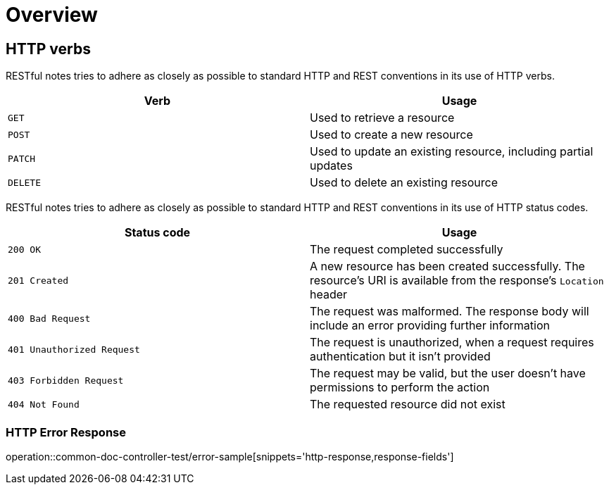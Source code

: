 [[overview]]
= Overview

[[overview-http-verbs]]
== HTTP verbs

RESTful notes tries to adhere as closely as possible to standard HTTP and REST conventions in its use of HTTP verbs.

|===
| Verb | Usage

| `GET`
| Used to retrieve a resource

| `POST`
| Used to create a new resource

| `PATCH`
| Used to update an existing resource, including partial updates

| `DELETE`
| Used to delete an existing resource
|===

RESTful notes tries to adhere as closely as possible to standard HTTP and REST conventions in its use of HTTP status codes.

|===
| Status code | Usage

| `200 OK`
| The request completed successfully

| `201 Created`
| A new resource has been created successfully.
The resource's URI is available from the response's
`Location` header

| `400 Bad Request`
| The request was malformed.
The response body will include an error providing further information

| `401 Unauthorized Request`
| The request is unauthorized, when a request requires authentication but it isn't provided

| `403 Forbidden Request`
| The request may be valid, but the user doesn't have permissions to perform the action

| `404 Not Found`
| The requested resource did not exist
|===

[[overview-error-response]]
=== HTTP Error Response
operation::common-doc-controller-test/error-sample[snippets='http-response,response-fields']
